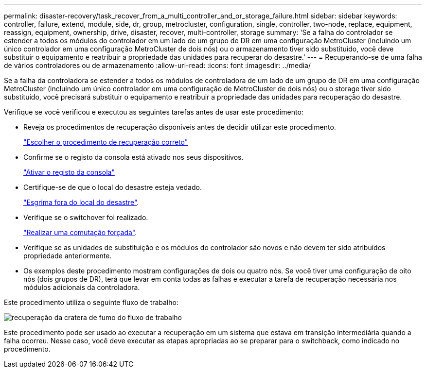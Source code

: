 ---
permalink: disaster-recovery/task_recover_from_a_multi_controller_and_or_storage_failure.html 
sidebar: sidebar 
keywords: controller, failure, extend, module, side, dr, group, metrocluster, configuration, single, controller, two-node, replace, equipment, reassign, equipment, ownership, drive, disaster, recover, multi-controller, storage 
summary: 'Se a falha do controlador se estender a todos os módulos do controlador em um lado de um grupo de DR em uma configuração MetroCluster (incluindo um único controlador em uma configuração MetroCluster de dois nós) ou o armazenamento tiver sido substituído, você deve substituir o equipamento e reatribuir a propriedade das unidades para recuperar do desastre.' 
---
= Recuperando-se de uma falha de vários controladores ou de armazenamento
:allow-uri-read: 
:icons: font
:imagesdir: ../media/


[role="lead"]
Se a falha da controladora se estender a todos os módulos de controladora de um lado de um grupo de DR em uma configuração MetroCluster (incluindo um único controlador em uma configuração de MetroCluster de dois nós) ou o storage tiver sido substituído, você precisará substituir o equipamento e reatribuir a propriedade das unidades para recuperação do desastre.

Verifique se você verificou e executou as seguintes tarefas antes de usar este procedimento:

* Reveja os procedimentos de recuperação disponíveis antes de decidir utilizar este procedimento.
+
link:concept_choosing_the_correct_recovery_procedure_parent_concept.html["Escolher o procedimento de recuperação correto"]

* Confirme se o registo da consola está ativado nos seus dispositivos.
+
link:task-enable-console-logging.html["Ativar o registo da consola"]

* Certifique-se de que o local do desastre esteja vedado.
+
link:task_perform_a_forced_switchover_after_a_disaster.html#fencing-off-the-disaster-site["Esgrima fora do local do desastre"].

* Verifique se o switchover foi realizado.
+
link:task_perform_a_forced_switchover_after_a_disaster.html#performing-a-forced-switchover["Realizar uma comutação forçada"].

* Verifique se as unidades de substituição e os módulos do controlador são novos e não devem ter sido atribuídos propriedade anteriormente.
* Os exemplos deste procedimento mostram configurações de dois ou quatro nós. Se você tiver uma configuração de oito nós (dois grupos de DR), terá que levar em conta todas as falhas e executar a tarefa de recuperação necessária nos módulos adicionais da controladora.


Este procedimento utiliza o seguinte fluxo de trabalho:

image::../media/workflow_smoking_crater_recovery.png[recuperação da cratera de fumo do fluxo de trabalho]

Este procedimento pode ser usado ao executar a recuperação em um sistema que estava em transição intermediária quando a falha ocorreu. Nesse caso, você deve executar as etapas apropriadas ao se preparar para o switchback, como indicado no procedimento.
